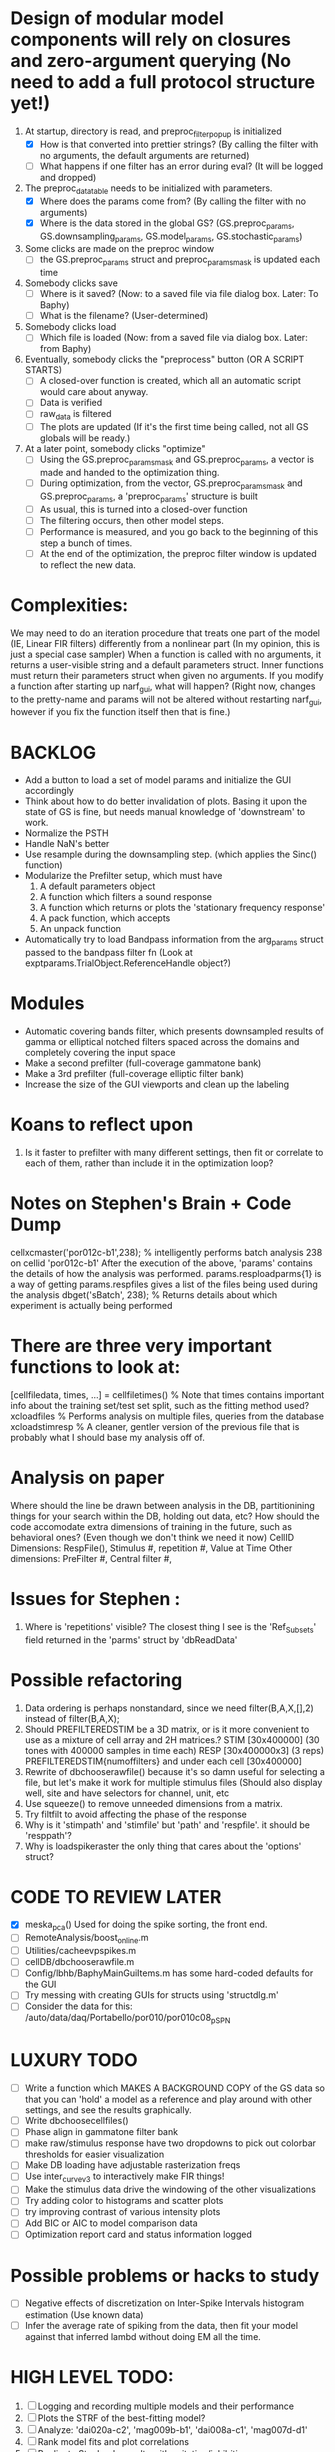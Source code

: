 * Design of modular model components will rely on closures and zero-argument querying (No need to add a full protocol structure yet!)
  1. At startup, directory is read, and preproc_filter_popup is initialized
     - [X] How is that converted into prettier strings? (By calling the filter with no arguments, the default arguments are returned)
     - [ ] What happens if one filter has an error during eval? (It will be logged and dropped)
  2. The preproc_data_table needs to be initialized with parameters.
     - [X] Where does the params come from? (By calling the filter with no arguments)
     - [X] Where is the data stored in the global GS? (GS.preproc_params, GS.downsampling_params, GS.model_params, GS.stochastic_params)
  3. Some clicks are made on the preproc window
     - [ ] the GS.preproc_params struct and preproc_params_mask is updated each time
  4. Somebody clicks save
     - [ ] Where is it saved? (Now: to a saved file via file dialog box. Later: To Baphy)
     - [ ] What is the filename? (User-determined)
  5. Somebody clicks load
     - [ ] Which file is loaded (Now: from a saved file via dialog box. Later: from Baphy)
  6. Eventually, somebody clicks the "preprocess" button  (OR A SCRIPT STARTS)
     - [ ] A closed-over function is created, which all an automatic script would care about anyway.
     - [ ] Data is verified
     - [ ] raw_data is filtered 
     - [ ] The plots are updated (If it's the first time being called, not all GS globals will be ready.)
  7. At a later point, somebody clicks "optimize"
     - [ ] Using the GS.preproc_params_mask and GS.preproc_params, a vector is made and handed to the optimization thing. 
     - [ ] During optimization, from the vector, GS.preproc_params_mask and GS.preproc_params, a 'preproc_params' structure is built
     - [ ] As usual, this is turned into a closed-over function
     - [ ] The filtering occurs, then other model steps.
     - [ ] Performance is measured, and you go back to the beginning of this step a bunch of times. 
     - [ ] At the end of the optimization, the preproc filter window is updated to reflect the new data. 
* Complexities:
  We may need to do an iteration procedure that treats one part of the model (IE, Linear FIR filters) differently from a nonlinear part (In my opinion, this is just a special case sampler)
  When a function is called with no arguments, it returns a user-visible string and a default parameters struct.
  Inner functions must return their parameters struct when given no arguments. 
  If you modify a function after starting up narf_gui, what will happen? (Right now, changes to the pretty-name and params will not be altered without restarting narf_gui, however if you fix the function itself then that is fine.)

* BACKLOG
  - Add a button to load a set of model params and initialize the GUI accordingly
  - Think about how to do better invalidation of plots. Basing it upon the state of GS is fine, but needs manual knowledge of 'downstream' to work. 
  - Normalize the PSTH
  - Handle NaN's better
  - Use resample during the downsampling step. (which applies the Sinc() function)
  - Modularize the Prefilter setup, which must have
    1. A default parameters object
    2. A function which filters a sound response
    3. A function which returns or plots the 'stationary frequency response'
    4. A pack function, which accepts 
    5. An unpack function
  - Automatically try to load Bandpass information from the arg_params struct passed to the bandpass filter fn (Look at exptparams.TrialObject.ReferenceHandle object?)

* Modules
  - Automatic covering bands filter, which presents downsampled results of gamma or elliptical notched filters spaced across the domains and completely covering the input space
  - Make a second prefilter (full-coverage gammatone bank)
  - Make a 3rd prefilter (full-coverage elliptic filter bank)
  - Increase the size of the GUI viewports  and clean up the labeling

* Koans to reflect upon
  1. Is it faster to prefilter with many different settings, then fit or correlate to each of them, rather than include it in the optimization loop?

* Notes on Stephen's Brain + Code Dump
  cellxcmaster('por012c-b1',238); % intelligently performs batch analysis 238 on cellid 'por012c-b1'
  After the execution of the above, 'params' contains the details of how the analysis was performed.
  params.resploadparms{1} is a way of getting
  params.respfiles gives a list of the files being used during the analysis
  dbget('sBatch', 238); % Returns details about which experiment is actually being performed
  
* There are three very important functions to look at:
  [cellfiledata, times, ...] = cellfiletimes()      % Note that times contains important info about the training set/test set split, such as the fitting method used?
  xcloadfiles      % Performs analysis on multiple files, queries from the database
  xcloadstimresp   % A cleaner, gentler version of the previous file that is probably what I should base my analysis off of. 
 
* Analysis on paper
  Where should the line be drawn between analysis in the DB, partitionining things for your search within the DB, holding out data, etc?
  How should the code accomodate extra dimensions of training in the future, such as behavioral ones? (Even though we don't think we need it now)
  CellID Dimensions: RespFile(), Stimulus #, repetition #, Value at Time
  Other dimensions: PreFilter #, Central filter #, 

* Issues for Stephen :
  1. Where is 'repetitions' visible? The closest thing I see is the 'Ref_Subsets' field returned in the 'parms' struct by 'dbReadData'

* Possible refactoring
  1. Data ordering is perhaps nonstandard, since we need filter(B,A,X,[],2) instead of filter(B,A,X);
  2. Should PREFILTEREDSTIM be a 3D matrix, or is it more convenient to use as a mixture of cell array and 2H matrices.? 
     STIM [30x400000] (30 tones with 400000 samples in time each)
     RESP [30x400000x3] (3 reps)
     PREFILTEREDSTIM{numoffilters} and under each cell [30x400000]
  3.  Rewrite of dbchooserawfile() because it's so damn useful for selecting a file, but let's make it work for multiple stimulus files
      (Should also display well, site and have selectors for channel, unit, etc
  4. Use squeeze() to remove unneeded dimensions from a matrix.
  5. Try filtfilt to avoid affecting the phase of the response
  6. Why is it 'stimpath' and 'stimfile' but 'path' and 'respfile'. it should be 'resppath'?
  7. Why is loadspikeraster the only thing that cares about the 'options' struct?

* CODE TO REVIEW LATER
  - [X] meska_pca()                              Used for doing the spike sorting, the front end. 
  - [ ] RemoteAnalysis/boost_online.m
  - [ ] Utilities/cacheevpspikes.m
  - [ ] cellDB/dbchooserawfile.m
  - [ ] Config/lbhb/BaphyMainGuiItems.m  has some hard-coded defaults for the GUI
  - [ ] Try messing with creating GUIs for structs using 'structdlg.m'
  - [ ] Consider the data for this: /auto/data/daq/Portabello/por010/por010c08_p_SPN
* LUXURY TODO
  - [ ] Write a function which MAKES A BACKGROUND COPY of the GS data so that you can 'hold' a model as a reference and play around with other settings, and see the results graphically.
  - [ ] Write dbchoosecellfiles()
  - [ ] Phase align in gammatone filter bank
  - [ ] make raw/stimulus response have two dropdowns to pick out colorbar thresholds for easier visualization
  - [ ] Make DB loading have adjustable rasterization freqs
  - [ ] Use inter_curve_v3 to interactively make FIR things!
  - [ ] Make the stimulus data drive the windowing of the other visualizations
  - [ ] Try adding color to histograms and scatter plots
  - [ ] try improving contrast of various intensity plots
  - [ ] Add BIC or AIC to model comparison data
  - [ ] Optimization report card and status information logged
* Possible problems or hacks to study
  - [ ] Negative effects of discretization on Inter-Spike Intervals histogram estimation (Use known data)
  - [ ] Infer the average rate of spiking from the data, then fit your model against that inferred lambd without doing EM all the time.
* HIGH LEVEL TODO:
   1) [ ] Logging and recording multiple models and their performance
   2) [ ] Plots the STRF of the best-fitting model?
   4) [ ] Analyze:  'dai020a-c2', 'mag009b-b1', 'dai008a-c1', 'mag007d-d1' 
   5) [ ] Rank model fits and plot correlations
   6) [ ] Replicate Stephen's results with exitation/inhibition
* ModelFit GUI Design Brainstorm
